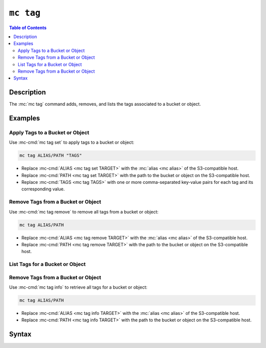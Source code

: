 ==========
``mc tag``
==========

.. default-domain:: minio

.. contents:: Table of Contents
   :local:
   :depth: 2

.. mc:: mc tag

Description
-----------

.. start-mc-tag-desc

The :mc:`mc tag` command adds, removes, and lists the tags associated to a
bucket or object.

.. end-mc-tag-desc.

Examples
--------

Apply Tags to a Bucket or Object
~~~~~~~~~~~~~~~~~~~~~~~~~~~~~~~~

Use :mc-cmd:`mc tag set` to apply tags to a bucket or object:

.. code-block:: shell
   :class: copyable

   mc tag ALIAS/PATH "TAGS"

- Replace :mc-cmd:`ALIAS <mc tag set TARGET>` with the 
  :mc:`alias <mc alias>` of the S3-compatible host.

- Replace :mc-cmd:`PATH <mc tag set TARGET>` with the path to the bucket
  or object on the S3-compatible host.

- Replace :mc-cmd:`TAGS <mc tag TAGS>` with one or more comma-separated
  key-value pairs for each tag and its corresponding value.

Remove Tags from a Bucket or Object
~~~~~~~~~~~~~~~~~~~~~~~~~~~~~~~~~~~

Use :mc-cmd:`mc tag remove` to remove all tags from a bucket or object:

.. code-block:: shell
   :class: copyable

   mc tag ALIAS/PATH

- Replace :mc-cmd:`ALIAS <mc tag remove TARGET>` with the 
  :mc:`alias <mc alias>` of the S3-compatible host.

- Replace :mc-cmd:`PATH <mc tag remove TARGET>` with the path to the bucket
  or object on the S3-compatible host.

List Tags for a Bucket or Object
~~~~~~~~~~~~~~~~~~~~~~~~~~~~~~~~

Remove Tags from a Bucket or Object
~~~~~~~~~~~~~~~~~~~~~~~~~~~~~~~~~~~

Use :mc-cmd:`mc tag info` to retrieve all tags for a bucket or object:

.. code-block:: shell
   :class: copyable

   mc tag ALIAS/PATH

- Replace :mc-cmd:`ALIAS <mc tag info TARGET>` with the 
  :mc:`alias <mc alias>` of the S3-compatible host.

- Replace :mc-cmd:`PATH <mc tag info TARGET>` with the path to the bucket
  or object on the S3-compatible host.


Syntax
------

.. |command| replace:: :mc-cmd:`mc tag set`
.. |rewind| replace:: :mc-cmd-option:`~mc tag set rewind`
.. |versions| replace:: :mc-cmd-option:`~mc tag set versions`
.. |versionid| replace:: :mc-cmd-option:`~mc tag set version-id`
.. |alias| replace:: :mc-cmd-option:`~mc tag set TARGET`

.. mc-cmd:: set
   :fullpath:

   Sets the tags for a bucket or object. :mc-cmd:`mc tag set`
   overwrites any existing tags on the bucket or object. 
   
   The command has the following syntax:

   .. code-block:: shell
      :class: copyable

      mc tag set [FLAGS] TARGET "TAG1=VALUE1,[TAG2=VALUE2]"

   The command accepts the following arguments:

   .. mc-cmd:: TARGET

      **Required** The full path to the bucket or object to which to set the
      :mc-cmd-option:`~mc tag set TAGS`. Specify the :mc-cmd:`alias <mc alias>`
      of a configured S3-compatible service as the prefix to the :mc-cmd:`~mc
      tag TARGET` path. For example:

      .. code-block:: shell

         mc version set play/mybucket

   .. mc-cmd:: TAGS

      One or more comma-separated key-value pairs, where each pair describes a
      single tag.

   .. mc-cmd:: versions
      :option:

      .. include:: /includes/facts-versioning.rst
         :start-after: start-versions-desc
         :end-before: end-versions-desc

      Use :mc-cmd-option:`~mc rm versions` and 
      :mc-cmd-option:`~mc rm rewind` together to apply the tag all object
      versions which existed at a specific point in time.

   .. mc-cmd:: rewind
      :option:

      .. include:: /includes/facts-versioning.rst
         :start-after: start-rewind-desc
         :end-before: end-rewind-desc

   .. mc-cmd:: version-id, vid
      :option:

      .. include:: /includes/facts-versioning.rst
         :start-after: start-version-id-desc
         :end-before: end-version-id-desc

.. |command-2| replace:: :mc-cmd:`mc tag remove`
.. |versions-2| replace:: :mc-cmd-option:`~mc tag remove versions`
.. |rewind-2| replace:: :mc-cmd-option:`~mc tag remove rewind`
.. |versionid-2| replace:: :mc-cmd-option:`~mc tag remove version-id`
.. |alias-2| replace:: :mc-cmd-option:`~mc tag remove TARGET`

.. mc-cmd:: remove
   :fullpath:

   Removes *all* tags from a bucket or object.

   The command has the following syntax:

   .. code-block:: shell
      :class: copyable

      mc tag remove [FLAGS] TARGET

   The command accepts the following arguments:

   .. mc-cmd:: TARGET

      **Required** The full path to the bucket or object from which to remove
      tags. Specify the :mc-cmd:`alias <mc alias>` of a configured S3-compatible
      service as the prefix to the :mc-cmd:`~mc tag TARGET` path. For example:

      .. code-block:: shell

         mc version remove play/mybucket

   .. mc-cmd:: versions
      :option:

      .. include:: /includes/facts-versioning.rst
         :start-after: start-versions-desc-2
         :end-before: end-versions-desc-2

      Use :mc-cmd-option:`~mc rm versions` and 
      :mc-cmd-option:`~mc rm rewind` together to apply the tag all object
      versions which existed at a specific point in time.

   .. mc-cmd:: rewind
      :option:

      .. include:: /includes/facts-versioning.rst
         :start-after: start-rewind-desc-2
         :end-before: end-rewind-desc-2

   .. mc-cmd:: version-id, vid
      :option:

      .. include:: /includes/facts-versioning.rst
         :start-after: start-version-id-desc-2
         :end-before: end-version-id-desc-2


.. |command-3| replace:: :mc-cmd:`mc tag list`
.. |versions-3| replace:: :mc-cmd-option:`~mc tag list versions`
.. |rewind-3| replace:: :mc-cmd-option:`~mc tag list rewind`
.. |versionid-3| replace:: :mc-cmd-option:`~mc tag list version-id`
.. |alias-3| replace:: :mc-cmd-option:`~mc tag list TARGET`

.. mc-cmd:: list
   :fullpath:

   Lists the tags assigned to a bucket or object.

   The command has the following syntax:

   .. code-block:: shell
      :class: copyable

      mc tag <CMD> [FLAGS] TARGET

   The command accepts the following arguments:

   .. mc-cmd:: TARGET

      **Required** The full path to the bucket or object for which the command
      lists tags. Specify the :mc-cmd:`alias <mc alias>` of a
      configured S3-compatible service as the prefix to the :mc-cmd:`~mc tag
      TARGET` path. For example:

      .. code-block:: shell

         mc version <CMD> play/mybucket

   .. mc-cmd:: versions
      :option:

      .. include:: /includes/facts-versioning.rst
         :start-after: start-versions-desc-3
         :end-before: end-versions-desc-3

      Use :mc-cmd-option:`~mc rm versions` and 
      :mc-cmd-option:`~mc rm rewind` together to apply the tag all object
      versions which existed at a specific point in time.

   .. mc-cmd:: rewind
      :option:

      .. include:: /includes/facts-versioning.rst
         :start-after: start-rewind-desc-3
         :end-before: end-rewind-desc-3

   .. mc-cmd:: version-id, vid
      :option:

      .. include:: /includes/facts-versioning.rst
         :start-after: start-version-id-desc-3
         :end-before: end-version-id-desc-3
